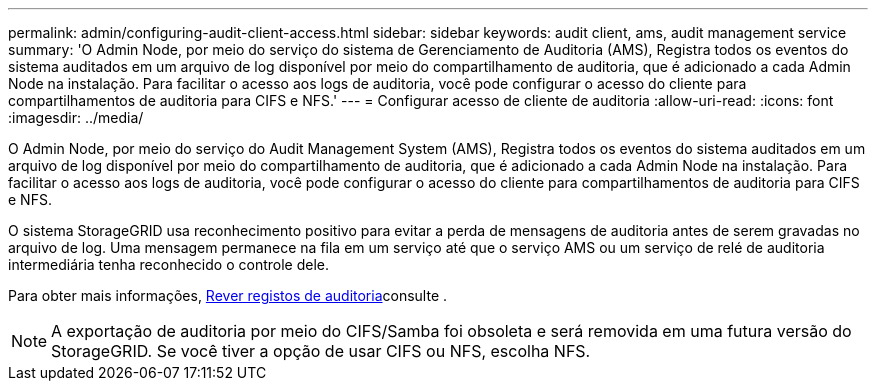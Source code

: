 ---
permalink: admin/configuring-audit-client-access.html 
sidebar: sidebar 
keywords: audit client, ams, audit management service 
summary: 'O Admin Node, por meio do serviço do sistema de Gerenciamento de Auditoria (AMS), Registra todos os eventos do sistema auditados em um arquivo de log disponível por meio do compartilhamento de auditoria, que é adicionado a cada Admin Node na instalação. Para facilitar o acesso aos logs de auditoria, você pode configurar o acesso do cliente para compartilhamentos de auditoria para CIFS e NFS.' 
---
= Configurar acesso de cliente de auditoria
:allow-uri-read: 
:icons: font
:imagesdir: ../media/


[role="lead"]
O Admin Node, por meio do serviço do Audit Management System (AMS), Registra todos os eventos do sistema auditados em um arquivo de log disponível por meio do compartilhamento de auditoria, que é adicionado a cada Admin Node na instalação. Para facilitar o acesso aos logs de auditoria, você pode configurar o acesso do cliente para compartilhamentos de auditoria para CIFS e NFS.

O sistema StorageGRID usa reconhecimento positivo para evitar a perda de mensagens de auditoria antes de serem gravadas no arquivo de log. Uma mensagem permanece na fila em um serviço até que o serviço AMS ou um serviço de relé de auditoria intermediária tenha reconhecido o controle dele.

Para obter mais informações, xref:../audit/index.adoc[Rever registos de auditoria]consulte .


NOTE: A exportação de auditoria por meio do CIFS/Samba foi obsoleta e será removida em uma futura versão do StorageGRID. Se você tiver a opção de usar CIFS ou NFS, escolha NFS.
